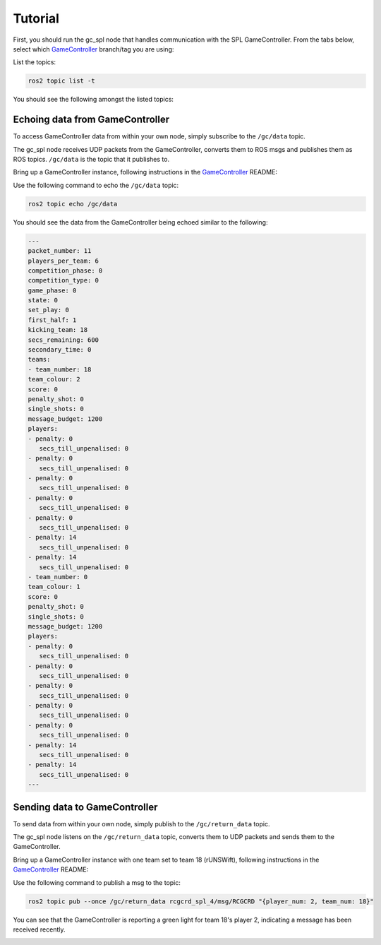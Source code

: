 Tutorial
########

First, you should run the gc_spl node that handles communication with the SPL GameController.
From the tabs below, select which `GameController`_ branch/tag you are using:

.. tabs::

   .. group-tab:: 2022

      .. code-block:: sh

         ros2 run gc_spl_2022 gc_spl

   .. group-tab:: master

      .. code-block:: sh

         ros2 run gc_spl_master gc_spl

List the topics:

.. code-block:: sh

   ros2 topic list -t

You should see the following amongst the listed topics:

.. tabs::

   .. group-tab:: 2022

      .. code-block:: sh

         /gc/data [rcgcd_spl_14/msg/RCGCD]
         /gc/return_data [rcgcrd_spl_4/msg/RCGCRD]

   .. group-tab:: master

         /gc/data [rcgcd_spl_14/msg/RCGCD]
         /gc/return_data [rcgcrd_spl_4/msg/RCGCRD]

Echoing data from GameController
================================

To access GameController data from within your own node, simply subscribe to the ``/gc/data`` topic.

The gc_spl node receives UDP packets from the GameController, converts them to ROS msgs and publishes them as ROS topics.
``/gc/data`` is the topic that it publishes to.

Bring up a GameController instance, following instructions in the `GameController`_ README:

.. image:: images/GameController.png
   :align: center

Use the following command to echo the ``/gc/data`` topic:

.. code-block:: sh

   ros2 topic echo /gc/data

You should see the data from the GameController being echoed similar to the following:

.. code-block:: sh

   ---
   packet_number: 11
   players_per_team: 6
   competition_phase: 0
   competition_type: 0
   game_phase: 0
   state: 0
   set_play: 0
   first_half: 1
   kicking_team: 18
   secs_remaining: 600
   secondary_time: 0
   teams:
   - team_number: 18
   team_colour: 2
   score: 0
   penalty_shot: 0
   single_shots: 0
   message_budget: 1200
   players:
   - penalty: 0
      secs_till_unpenalised: 0
   - penalty: 0
      secs_till_unpenalised: 0
   - penalty: 0
      secs_till_unpenalised: 0
   - penalty: 0
      secs_till_unpenalised: 0
   - penalty: 0
      secs_till_unpenalised: 0
   - penalty: 14
      secs_till_unpenalised: 0
   - penalty: 14
      secs_till_unpenalised: 0
   - team_number: 0
   team_colour: 1
   score: 0
   penalty_shot: 0
   single_shots: 0
   message_budget: 1200
   players:
   - penalty: 0
      secs_till_unpenalised: 0
   - penalty: 0
      secs_till_unpenalised: 0
   - penalty: 0
      secs_till_unpenalised: 0
   - penalty: 0
      secs_till_unpenalised: 0
   - penalty: 0
      secs_till_unpenalised: 0
   - penalty: 14
      secs_till_unpenalised: 0
   - penalty: 14
      secs_till_unpenalised: 0
   ---

Sending data to GameController
==============================

To send data from within your own node, simply publish to the ``/gc/return_data`` topic.

The gc_spl node listens on the ``/gc/return_data`` topic, converts them to UDP packets and sends them to the GameController.

Bring up a GameController instance with one team set to team 18 (rUNSWift), following instructions in the `GameController`_ README:

.. image:: images/GameController.png
   :align: center

Use the following command to publish a msg to the topic:

.. code-block:: bash

   ros2 topic pub --once /gc/return_data rcgcrd_spl_4/msg/RCGCRD "{player_num: 2, team_num: 18}"

You can see that the GameController is reporting a green light for team 18's player 2, indicating a message has been received recently.

.. image:: images/GameController-with-active-player.png
   :align: center

.. _GameController: https://github.com/RoboCup-SPL/GameController


